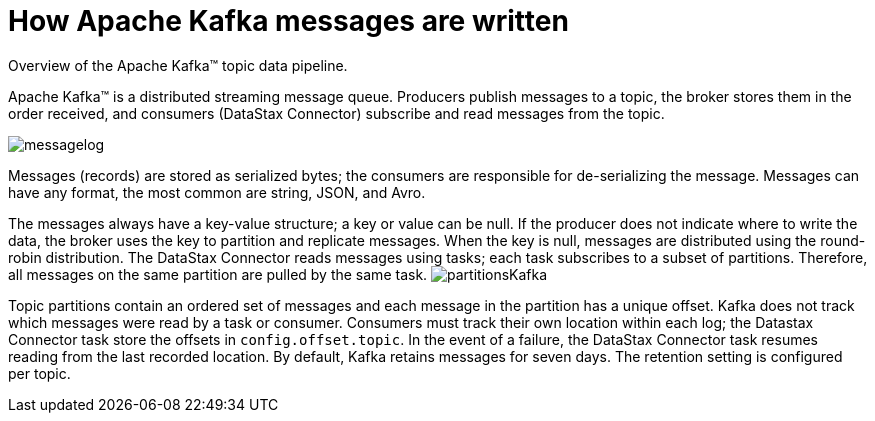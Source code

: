 [#kafkaHowMessages]
= How Apache Kafka messages are written
:imagesdir: _images

Overview of the Apache Kafka™ topic data pipeline.

Apache Kafka™ is a distributed streaming message queue.
Producers publish messages to a topic, the broker stores them in the order received, and consumers (DataStax Connector) subscribe and read messages from the topic.

image::images/messagelog.png[]

Messages (records) are stored as serialized bytes;
the consumers are responsible for de-serializing the message.
Messages can have any format, the most common are string, JSON, and Avro.

The messages always have a key-value structure;
a key or value can be null.
If the producer does not indicate where to write the data, the broker uses the key to partition and replicate messages.
When the key is null, messages are distributed using the round-robin distribution.
The DataStax Connector reads messages using tasks;
each task subscribes to a subset of partitions.
Therefore, all messages on the same partition are pulled by the same task.
image:images/partitionsKafka.png[]

Topic partitions contain an ordered set of messages and each message in the partition has a unique offset.
Kafka does not track which messages were read by a task or consumer.
Consumers must track their own location within each log;
the Datastax Connector task store the offsets in `config.offset.topic`.
In the event of a failure, the DataStax Connector task resumes reading from the last recorded location.
By default, Kafka retains messages for seven days.
The retention setting is configured per topic.
